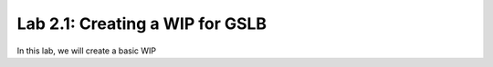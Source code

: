 Lab 2.1: Creating a WIP for GSLB
---------------------------------

In this lab, we will create a basic WIP

